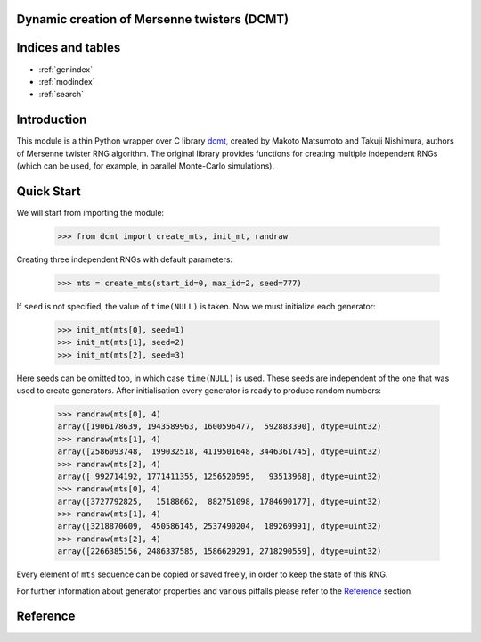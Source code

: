 Dynamic creation of Mersenne twisters (DCMT)
============================================

Indices and tables
==================

* :ref:`genindex`
* :ref:`modindex`
* :ref:`search`

Introduction
============

This module is a thin Python wrapper over C library `dcmt <http://www.math.sci.hiroshima-u.ac.jp/~m-mat/MT/DC/dc.html>`_, created by Makoto Matsumoto and Takuji Nishimura, authors of Mersenne twister RNG algorithm.
The original library provides functions for creating multiple independent RNGs (which can be used, for example, in parallel Monte-Carlo simulations).

Quick Start
===========

We will start from importing the module:

 >>> from dcmt import create_mts, init_mt, randraw

Creating three independent RNGs with default parameters:

 >>> mts = create_mts(start_id=0, max_id=2, seed=777)

If ``seed`` is not specified, the value of ``time(NULL)`` is taken.
Now we must initialize each generator:

 >>> init_mt(mts[0], seed=1)
 >>> init_mt(mts[1], seed=2)
 >>> init_mt(mts[2], seed=3)

Here seeds can be omitted too, in which case ``time(NULL)`` is used.
These seeds are independent of the one that was used to create generators.
After initialisation every generator is ready to produce random numbers:

 >>> randraw(mts[0], 4)
 array([1906178639, 1943589963, 1600596477,  592883390], dtype=uint32)
 >>> randraw(mts[1], 4)
 array([2586093748,  199032518, 4119501648, 3446361745], dtype=uint32)
 >>> randraw(mts[2], 4)
 array([ 992714192, 1771411355, 1256520595,   93513968], dtype=uint32)
 >>> randraw(mts[0], 4)
 array([3727792825,   15188662,  882751098, 1784690177], dtype=uint32)
 >>> randraw(mts[1], 4)
 array([3218870609,  450586145, 2537490204,  189269991], dtype=uint32)
 >>> randraw(mts[2], 4)
 array([2266385156, 2486337585, 1586629291, 2718290559], dtype=uint32)

Every element of ``mts`` sequence can be copied or saved freely,
in order to keep the state of this RNG.

For further information about generator properties and various pitfalls
please refer to the `Reference`_ section.

Reference
=========

.. module:: dcmt

.. data:: VERSION

   Tuple with integers, containing the module version, for example ``(0, 6, 1, 1)``.
   Here first three numbers specify the version of original dcmt library
   (because this module is very tightly coupled to C implementation),
   and the last number is the actual version of the wrapper.

.. exception:: DcmtError

   This exception is thrown for an internal error of DCMT algorithm
   (usually some failure to create a generator).

.. exception:: DcmtParameterError

   This exception is thrown if parameters specified for creation/initialization
   of MT generators are incorrect.

.. function:: create_mts(wordlen=32, exponent=521, start_id=0, max_id=0, seed=None)

   Creates sequence of generator objects, which are used to produce random numbers.

   :param wordlen: length in bits of integer random numbers RNGs will produce.
          Can be equal to 31 or 32.

   :param exponent: Mersenne exponent, corresponding to the period of created RNGs
          (period will be equal to 2^p-1). Supported values are:
          521, 607, 1279, 2203, 2281, 3217, 4253, 4423, 9689,
          9941, 11213, 19937, 21701, 23209, 44497.

   :param start_id:
   :param max_id: Range of identifiers for generators. Usually these are
          node, processor or thread IDs. All identifiers must be between 0 and 65535,
          and ``start_id`` must be lower than or equal to ``max_id``.

   :param seed: seed for randomizing generator parameters.
          Must be an integer or hashable type; will be truncated to the range [0, 2^32).
          If not set, system random numbers generator or current time is used.
          RNGs created with the same ``seed`` and ID are guaranteed to be the same.

   :returns: sequence of generator objects, which should be considered opaque
             (changing their internal data can lead to undefined consequences
             up to the crash of the whole script).
             These objects can be copied, saved and reused freely.

   .. note:: If function fails to create RNG for one of the IDs, it stops and
             returns already created RNGs.
             If it failed to create the first RNG in sequence,
             :py:exc:`~DcmtError` is raised.

   .. warning:: There is a known bug in the algorithm, when it fails to create RNG
                for ``wordlen=31``, ``exponent=521`` and ``ID=9``.
                The function will throw :py:exc:`~DcmtParameterError` if this ID
                belongs to the range of given IDs.

.. function:: create_mts_stripped(wordlen=32, exponent=521, start_id=0, max_id=0, seed=None)

   Takes the same parameters as :py:func:`~create_mts`, but returns optimized structures
   with no repeating elements.

   :returns: tuple with two elements: ``ctypes`` structure with repeating RNG parameters
             and array of ``ctypes`` structures with parameters unique for each RNG.

   .. note:: This function has the same behavior as :py:func:`~create_mts` (see note).

   .. warning:: If you are using these structures, make sure you know what you are doing.

.. function:: init_mt(mt, seed=None)

   Initializes generator state with given seed.

   :param mt: one of generator objects, created with :py:func:`~create_mts`.

   :param seed: seed for randomizing generator state.
          Requirements are the same as in :py:func:`~create_mts`.

.. function:: randraw(mt, *shape)

   Produces ``numpy`` array filled with random integer numbers;
   range depends on ``wordlen`` parameter specified during RNG creation with
   :py:func:`~create_mts`.

   :param mt: one of generator objects, created with :py:func:`~create_mts`
          and initialized with :py:func:`~init_mt` at least once.

   :param shape: shape of resulting array.

   :returns: ``numpy`` array of type ``numpy.uint32`` with shape ``shape``
             filled with random numbers in range [0, 2^wordlen-1].

.. function:: rand(mt, *shape)

   Produces ``numpy`` array filled with random floating-point numbers.

   :param mt: one of generator objects, created with :py:func:`~create_mts`
          and initialized with :py:func:`~init_mt` at least once.

   :param shape: shape of resulting array.

   :returns: ``numpy`` array of type ``numpy.float64`` with shape ``shape``
             filled with random numbers in range [0, 1).
